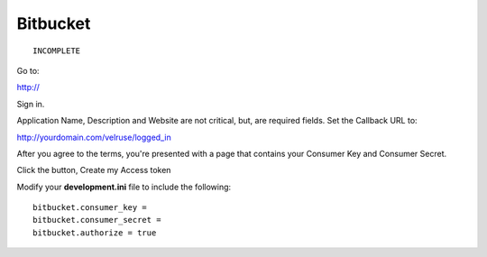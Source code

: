 Bitbucket
=========

::

    INCOMPLETE

Go to:

http://

Sign in.

Application Name, Description and Website are not critical, but, are required
fields. Set the Callback URL to:

http://yourdomain.com/velruse/logged_in

After you agree to the terms, you're presented with a page that contains your
Consumer Key and Consumer Secret.

Click the button, Create my Access token

Modify your **development.ini** file to include the following:

::

    bitbucket.consumer_key =
    bitbucket.consumer_secret =
    bitbucket.authorize = true
